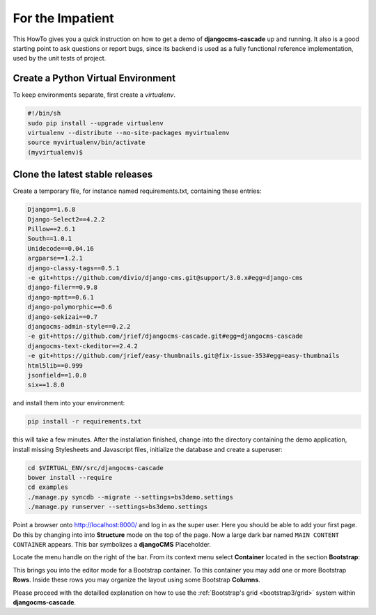 .. _impatient:

=================
For the Impatient
=================

This HowTo gives you a quick instruction on how to get a demo of **djangocms-cascade** up and
running. It also is a good starting point to ask questions or report bugs, since its backend is
used as a fully functional reference implementation, used by the unit tests of project.


Create a Python Virtual Environment
===================================

To keep environments separate, first create a *virtualenv*.

.. code-block:: bash

	#!/bin/sh
	sudo pip install --upgrade virtualenv
	virtualenv --distribute --no-site-packages myvirtualenv
	source myvirtualenv/bin/activate
	(myvirtualenv)$


Clone the latest stable releases
================================

Create a temporary file, for instance named requirements.txt, containing these entries:

.. code-block:: guess

	Django==1.6.8
	Django-Select2==4.2.2
	Pillow==2.6.1
	South==1.0.1
	Unidecode==0.04.16
	argparse==1.2.1
	django-classy-tags==0.5.1
	-e git+https://github.com/divio/django-cms.git@support/3.0.x#egg=django-cms
	django-filer==0.9.8
	django-mptt==0.6.1
	django-polymorphic==0.6
	django-sekizai==0.7
	djangocms-admin-style==0.2.2
	-e git+https://github.com/jrief/djangocms-cascade.git#egg=djangocms-cascade
	djangocms-text-ckeditor==2.4.2
	-e git+https://github.com/jrief/easy-thumbnails.git@fix-issue-353#egg=easy-thumbnails
	html5lib==0.999
	jsonfield==1.0.0
	six==1.8.0

and install them into your environment:

.. code-block:: bash

	pip install -r requirements.txt

this will take a few minutes. After the installation finished, change into the directory containing
the demo application, install missing Stylesheets and Javascript files, initialize the database and
create a superuser:

.. code-block:: bash

	cd $VIRTUAL_ENV/src/djangocms-cascade
	bower install --require
	cd examples
	./manage.py syncdb --migrate --settings=bs3demo.settings
	./manage.py runserver --settings=bs3demo.settings

Point a browser onto http://localhost:8000/ and log in as the super user. Here you should be able
to add your first page. Do this by changing into into **Structure** mode on the top of the page.
Now a large dark bar named ``MAIN CONTENT CONTAINER`` appears. This bar symbolizes a **djangoCMS**
Placeholder.

Locate the menu handle |pull-down| on the right of the bar. From its context menu select
**Container** located in the section **Bootstrap**:

|add-container|

.. |pull-down| image:: _static/pull-down.png
.. |add-container| image:: _static/add-container.png

This brings you into the editor mode for a Bootstrap container. To this container you may add one or
more Bootstrap **Rows**. Inside these rows you may organize the layout using some Bootstrap
**Columns**.

Please proceed with the detailled explanation on how to use the
:ref:`Bootstrap's grid <bootstrap3/grid>` system within **djangocms-cascade**.
